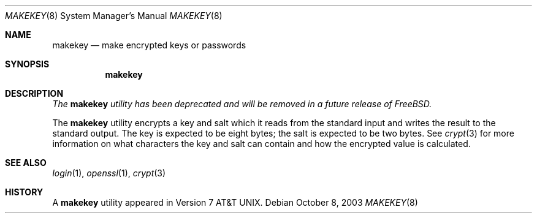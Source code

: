 .\" Copyright (c) 1990, 1991, 1993
.\"	The Regents of the University of California.  All rights reserved.
.\"
.\" Redistribution and use in source and binary forms, with or without
.\" modification, are permitted provided that the following conditions
.\" are met:
.\" 1. Redistributions of source code must retain the above copyright
.\"    notice, this list of conditions and the following disclaimer.
.\" 2. Redistributions in binary form must reproduce the above copyright
.\"    notice, this list of conditions and the following disclaimer in the
.\"    documentation and/or other materials provided with the distribution.
.\" 3. All advertising materials mentioning features or use of this software
.\"    must display the following acknowledgement:
.\"	This product includes software developed by the University of
.\"	California, Berkeley and its contributors.
.\" 4. Neither the name of the University nor the names of its contributors
.\"    may be used to endorse or promote products derived from this software
.\"    without specific prior written permission.
.\"
.\" THIS SOFTWARE IS PROVIDED BY THE REGENTS AND CONTRIBUTORS ``AS IS'' AND
.\" ANY EXPRESS OR IMPLIED WARRANTIES, INCLUDING, BUT NOT LIMITED TO, THE
.\" IMPLIED WARRANTIES OF MERCHANTABILITY AND FITNESS FOR A PARTICULAR PURPOSE
.\" ARE DISCLAIMED.  IN NO EVENT SHALL THE REGENTS OR CONTRIBUTORS BE LIABLE
.\" FOR ANY DIRECT, INDIRECT, INCIDENTAL, SPECIAL, EXEMPLARY, OR CONSEQUENTIAL
.\" DAMAGES (INCLUDING, BUT NOT LIMITED TO, PROCUREMENT OF SUBSTITUTE GOODS
.\" OR SERVICES; LOSS OF USE, DATA, OR PROFITS; OR BUSINESS INTERRUPTION)
.\" HOWEVER CAUSED AND ON ANY THEORY OF LIABILITY, WHETHER IN CONTRACT, STRICT
.\" LIABILITY, OR TORT (INCLUDING NEGLIGENCE OR OTHERWISE) ARISING IN ANY WAY
.\" OUT OF THE USE OF THIS SOFTWARE, EVEN IF ADVISED OF THE POSSIBILITY OF
.\" SUCH DAMAGE.
.\"
.\"     @(#)makekey.8	8.2 (Berkeley) 12/11/93
.\" $FreeBSD: src/libexec/makekey/makekey.8,v 1.15.26.1 2008/11/25 02:59:29 kensmith Exp $
.\"
.Dd October 8, 2003
.Dt MAKEKEY 8
.Os
.Sh NAME
.Nm makekey
.Nd make encrypted keys or passwords
.Sh SYNOPSIS
.Nm
.Sh DESCRIPTION
.Bf Em
The
.Nm
utility has been deprecated and will be removed in a future release of
.Fx .
.Ef
.Pp
The
.Nm
utility encrypts a key and salt which it reads from the standard input
and writes the result to the standard output.
The key is expected to be
eight bytes; the salt is expected to be two bytes.
See
.Xr crypt 3
for more information on what characters the key and salt can contain
and how the encrypted value is calculated.
.Sh SEE ALSO
.Xr login 1 ,
.Xr openssl 1 ,
.Xr crypt 3
.Sh HISTORY
A
.Nm
utility appeared in
.At v7 .
